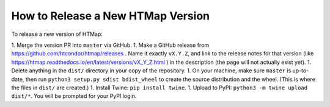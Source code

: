 How to Release a New HTMap Version
==================================

.. py:currentmodule:: htmap


To release a new version of HTMap:

1. Merge the version PR into ``master`` via GitHub.
1. Make a GitHub release from https://github.com/htcondor/htmap/releases .
Name it exactly ``vX.Y.Z``, and link to the release notes for that version
(like https://htmap.readthedocs.io/en/latest/versions/vX_Y_Z.html )
in the description (the page will not actually exist yet).
1. Delete anything in the ``dist/`` directory in your copy of the repository.
1. On your machine, make sure ``master`` is up-to-date, then run
``python3 setup.py sdist bdist_wheel`` to create the source distribution
and the wheel. (This is where the files in ``dist/`` are created.)
1. Install Twine: ``pip install twine``.
1. Upload to PyPI:
``python3 -m twine upload dist/*``.
You will be prompted for your PyPI login.
